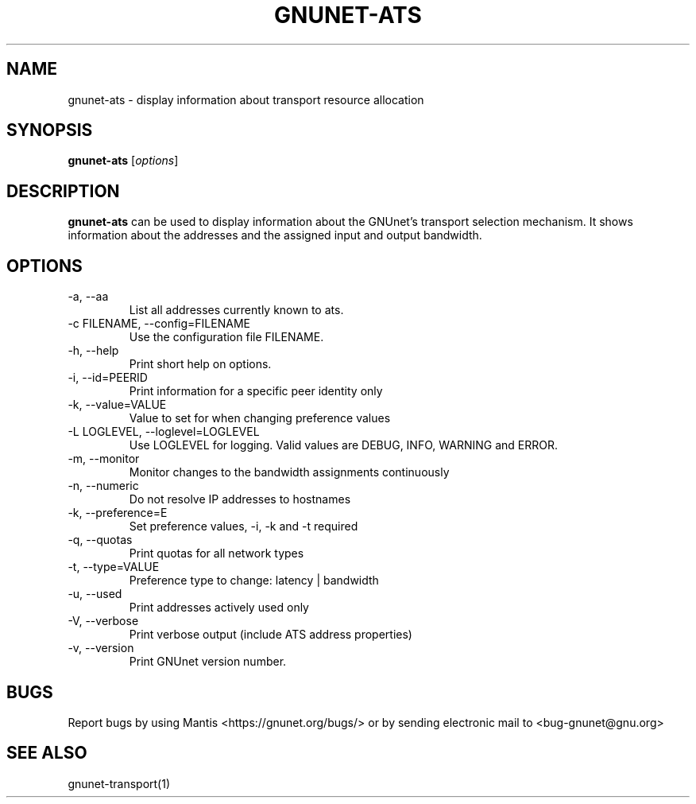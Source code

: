 .TH GNUNET\-ATS 1 "Oct 31, 2012" "GNUnet"

.SH NAME
gnunet\-ats \- display information about transport resource allocation

.SH SYNOPSIS
.B gnunet\-ats
.RI [ options ]
.br

.SH DESCRIPTION
\fBgnunet\-ats\fP can be used to display information about the GNUnet's
transport selection mechanism. It shows information about the
addresses and the assigned input and output bandwidth.

.SH OPTIONS
.B
.IP "\-a,  \-\-aa"
List all addresses currently known to ats.
.B
.IP "\-c FILENAME,  \-\-config=FILENAME"
Use the configuration file FILENAME.
.B
.IP "\-h, \-\-help"
Print short help on options.
.B
.IP "\-i, \-\-id=PEERID"
Print information for a specific peer identity only
.B
.IP "\-k, \-\-value=VALUE"
Value to set for when changing preference values
.B
.IP "\-L LOGLEVEL, \-\-loglevel=LOGLEVEL"
Use LOGLEVEL for logging.  Valid values are DEBUG, INFO, WARNING and ERROR.
.B
.IP "\-m, \-\-monitor"
Monitor changes to the bandwidth assignments continuously
.B
.IP "\-n, \-\-numeric"
Do not resolve IP addresses to hostnames
.B
.IP "\-k, \-\-preference=E"
Set preference values, \-i, \-k and \-t required
.B
.IP "\-q, \-\-quotas"
Print quotas for all network types
.B
.IP "\-t, \-\-type=VALUE"
Preference type to change: latency | bandwidth
.B
.IP "\-u, \-\-used"
Print addresses actively used only
.B
.IP "\-V, \-\-verbose"
Print verbose output (include ATS address properties)
.B
.IP "\-v, \-\-version"
Print GNUnet version number.

.SH BUGS
Report bugs by using Mantis <https://gnunet.org/bugs/> or by sending electronic mail to <bug\-gnunet@gnu.org>

.SH SEE ALSO
gnunet\-transport(1)

